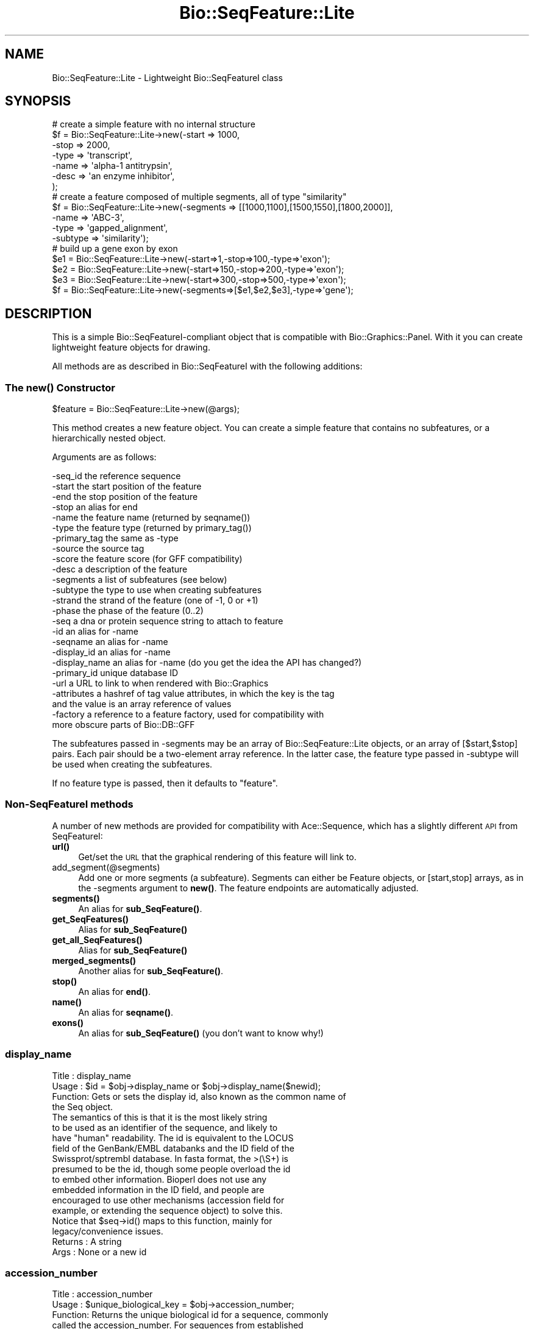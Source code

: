 .\" Automatically generated by Pod::Man 4.14 (Pod::Simple 3.40)
.\"
.\" Standard preamble:
.\" ========================================================================
.de Sp \" Vertical space (when we can't use .PP)
.if t .sp .5v
.if n .sp
..
.de Vb \" Begin verbatim text
.ft CW
.nf
.ne \\$1
..
.de Ve \" End verbatim text
.ft R
.fi
..
.\" Set up some character translations and predefined strings.  \*(-- will
.\" give an unbreakable dash, \*(PI will give pi, \*(L" will give a left
.\" double quote, and \*(R" will give a right double quote.  \*(C+ will
.\" give a nicer C++.  Capital omega is used to do unbreakable dashes and
.\" therefore won't be available.  \*(C` and \*(C' expand to `' in nroff,
.\" nothing in troff, for use with C<>.
.tr \(*W-
.ds C+ C\v'-.1v'\h'-1p'\s-2+\h'-1p'+\s0\v'.1v'\h'-1p'
.ie n \{\
.    ds -- \(*W-
.    ds PI pi
.    if (\n(.H=4u)&(1m=24u) .ds -- \(*W\h'-12u'\(*W\h'-12u'-\" diablo 10 pitch
.    if (\n(.H=4u)&(1m=20u) .ds -- \(*W\h'-12u'\(*W\h'-8u'-\"  diablo 12 pitch
.    ds L" ""
.    ds R" ""
.    ds C` ""
.    ds C' ""
'br\}
.el\{\
.    ds -- \|\(em\|
.    ds PI \(*p
.    ds L" ``
.    ds R" ''
.    ds C`
.    ds C'
'br\}
.\"
.\" Escape single quotes in literal strings from groff's Unicode transform.
.ie \n(.g .ds Aq \(aq
.el       .ds Aq '
.\"
.\" If the F register is >0, we'll generate index entries on stderr for
.\" titles (.TH), headers (.SH), subsections (.SS), items (.Ip), and index
.\" entries marked with X<> in POD.  Of course, you'll have to process the
.\" output yourself in some meaningful fashion.
.\"
.\" Avoid warning from groff about undefined register 'F'.
.de IX
..
.nr rF 0
.if \n(.g .if rF .nr rF 1
.if (\n(rF:(\n(.g==0)) \{\
.    if \nF \{\
.        de IX
.        tm Index:\\$1\t\\n%\t"\\$2"
..
.        if !\nF==2 \{\
.            nr % 0
.            nr F 2
.        \}
.    \}
.\}
.rr rF
.\"
.\" Accent mark definitions (@(#)ms.acc 1.5 88/02/08 SMI; from UCB 4.2).
.\" Fear.  Run.  Save yourself.  No user-serviceable parts.
.    \" fudge factors for nroff and troff
.if n \{\
.    ds #H 0
.    ds #V .8m
.    ds #F .3m
.    ds #[ \f1
.    ds #] \fP
.\}
.if t \{\
.    ds #H ((1u-(\\\\n(.fu%2u))*.13m)
.    ds #V .6m
.    ds #F 0
.    ds #[ \&
.    ds #] \&
.\}
.    \" simple accents for nroff and troff
.if n \{\
.    ds ' \&
.    ds ` \&
.    ds ^ \&
.    ds , \&
.    ds ~ ~
.    ds /
.\}
.if t \{\
.    ds ' \\k:\h'-(\\n(.wu*8/10-\*(#H)'\'\h"|\\n:u"
.    ds ` \\k:\h'-(\\n(.wu*8/10-\*(#H)'\`\h'|\\n:u'
.    ds ^ \\k:\h'-(\\n(.wu*10/11-\*(#H)'^\h'|\\n:u'
.    ds , \\k:\h'-(\\n(.wu*8/10)',\h'|\\n:u'
.    ds ~ \\k:\h'-(\\n(.wu-\*(#H-.1m)'~\h'|\\n:u'
.    ds / \\k:\h'-(\\n(.wu*8/10-\*(#H)'\z\(sl\h'|\\n:u'
.\}
.    \" troff and (daisy-wheel) nroff accents
.ds : \\k:\h'-(\\n(.wu*8/10-\*(#H+.1m+\*(#F)'\v'-\*(#V'\z.\h'.2m+\*(#F'.\h'|\\n:u'\v'\*(#V'
.ds 8 \h'\*(#H'\(*b\h'-\*(#H'
.ds o \\k:\h'-(\\n(.wu+\w'\(de'u-\*(#H)/2u'\v'-.3n'\*(#[\z\(de\v'.3n'\h'|\\n:u'\*(#]
.ds d- \h'\*(#H'\(pd\h'-\w'~'u'\v'-.25m'\f2\(hy\fP\v'.25m'\h'-\*(#H'
.ds D- D\\k:\h'-\w'D'u'\v'-.11m'\z\(hy\v'.11m'\h'|\\n:u'
.ds th \*(#[\v'.3m'\s+1I\s-1\v'-.3m'\h'-(\w'I'u*2/3)'\s-1o\s+1\*(#]
.ds Th \*(#[\s+2I\s-2\h'-\w'I'u*3/5'\v'-.3m'o\v'.3m'\*(#]
.ds ae a\h'-(\w'a'u*4/10)'e
.ds Ae A\h'-(\w'A'u*4/10)'E
.    \" corrections for vroff
.if v .ds ~ \\k:\h'-(\\n(.wu*9/10-\*(#H)'\s-2\u~\d\s+2\h'|\\n:u'
.if v .ds ^ \\k:\h'-(\\n(.wu*10/11-\*(#H)'\v'-.4m'^\v'.4m'\h'|\\n:u'
.    \" for low resolution devices (crt and lpr)
.if \n(.H>23 .if \n(.V>19 \
\{\
.    ds : e
.    ds 8 ss
.    ds o a
.    ds d- d\h'-1'\(ga
.    ds D- D\h'-1'\(hy
.    ds th \o'bp'
.    ds Th \o'LP'
.    ds ae ae
.    ds Ae AE
.\}
.rm #[ #] #H #V #F C
.\" ========================================================================
.\"
.IX Title "Bio::SeqFeature::Lite 3pm"
.TH Bio::SeqFeature::Lite 3pm "2025-01-31" "perl v5.32.1" "User Contributed Perl Documentation"
.\" For nroff, turn off justification.  Always turn off hyphenation; it makes
.\" way too many mistakes in technical documents.
.if n .ad l
.nh
.SH "NAME"
Bio::SeqFeature::Lite \- Lightweight Bio::SeqFeatureI class
.SH "SYNOPSIS"
.IX Header "SYNOPSIS"
.Vb 7
\& # create a simple feature with no internal structure
\& $f = Bio::SeqFeature::Lite\->new(\-start => 1000,
\&                                  \-stop  => 2000,
\&                                  \-type  => \*(Aqtranscript\*(Aq,
\&                                  \-name  => \*(Aqalpha\-1 antitrypsin\*(Aq,
\&                                  \-desc  => \*(Aqan enzyme inhibitor\*(Aq,
\&                                 );
\&
\& # create a feature composed of multiple segments, all of type "similarity"
\& $f = Bio::SeqFeature::Lite\->new(\-segments => [[1000,1100],[1500,1550],[1800,2000]],
\&                                  \-name     => \*(AqABC\-3\*(Aq,
\&                                  \-type     => \*(Aqgapped_alignment\*(Aq,
\&                                  \-subtype  => \*(Aqsimilarity\*(Aq);
\&
\& # build up a gene exon by exon
\& $e1 = Bio::SeqFeature::Lite\->new(\-start=>1,\-stop=>100,\-type=>\*(Aqexon\*(Aq);
\& $e2 = Bio::SeqFeature::Lite\->new(\-start=>150,\-stop=>200,\-type=>\*(Aqexon\*(Aq);
\& $e3 = Bio::SeqFeature::Lite\->new(\-start=>300,\-stop=>500,\-type=>\*(Aqexon\*(Aq);
\& $f  = Bio::SeqFeature::Lite\->new(\-segments=>[$e1,$e2,$e3],\-type=>\*(Aqgene\*(Aq);
.Ve
.SH "DESCRIPTION"
.IX Header "DESCRIPTION"
This is a simple Bio::SeqFeatureI\-compliant object that is compatible
with Bio::Graphics::Panel.  With it you can create lightweight feature
objects for drawing.
.PP
All methods are as described in Bio::SeqFeatureI with the following additions:
.SS "The \fBnew()\fP Constructor"
.IX Subsection "The new() Constructor"
.Vb 1
\& $feature = Bio::SeqFeature::Lite\->new(@args);
.Ve
.PP
This method creates a new feature object.  You can create a simple
feature that contains no subfeatures, or a hierarchically nested object.
.PP
Arguments are as follows:
.PP
.Vb 10
\&  \-seq_id      the reference sequence
\&  \-start       the start position of the feature
\&  \-end         the stop position of the feature
\&  \-stop        an alias for end
\&  \-name        the feature name (returned by seqname())
\&  \-type        the feature type (returned by primary_tag())
\&  \-primary_tag the same as \-type
\&  \-source      the source tag
\&  \-score       the feature score (for GFF compatibility)
\&  \-desc        a description of the feature
\&  \-segments    a list of subfeatures (see below)
\&  \-subtype     the type to use when creating subfeatures
\&  \-strand      the strand of the feature (one of \-1, 0 or +1)
\&  \-phase       the phase of the feature (0..2)
\&  \-seq         a dna or protein sequence string to attach to feature
\&  \-id          an alias for \-name
\&  \-seqname     an alias for \-name
\&  \-display_id  an alias for \-name
\&  \-display_name an alias for \-name  (do you get the idea the API has changed?)
\&  \-primary_id  unique database ID
\&  \-url         a URL to link to when rendered with Bio::Graphics
\&  \-attributes  a hashref of tag value attributes, in which the key is the tag
\&               and the value is an array reference of values
\&  \-factory     a reference to a feature factory, used for compatibility with
\&               more obscure parts of Bio::DB::GFF
.Ve
.PP
The subfeatures passed in \-segments may be an array of
Bio::SeqFeature::Lite objects, or an array of [$start,$stop]
pairs. Each pair should be a two-element array reference.  In the
latter case, the feature type passed in \-subtype will be used when
creating the subfeatures.
.PP
If no feature type is passed, then it defaults to \*(L"feature\*(R".
.SS "Non-SeqFeatureI methods"
.IX Subsection "Non-SeqFeatureI methods"
A number of new methods are provided for compatibility with
Ace::Sequence, which has a slightly different \s-1API\s0 from SeqFeatureI:
.IP "\fBurl()\fR" 4
.IX Item "url()"
Get/set the \s-1URL\s0 that the graphical rendering of this feature will link to.
.IP "add_segment(@segments)" 4
.IX Item "add_segment(@segments)"
Add one or more segments (a subfeature).  Segments can either be
Feature objects, or [start,stop] arrays, as in the \-segments argument
to \fBnew()\fR.  The feature endpoints are automatically adjusted.
.IP "\fBsegments()\fR" 4
.IX Item "segments()"
An alias for \fBsub_SeqFeature()\fR.
.IP "\fBget_SeqFeatures()\fR" 4
.IX Item "get_SeqFeatures()"
Alias for \fBsub_SeqFeature()\fR
.IP "\fBget_all_SeqFeatures()\fR" 4
.IX Item "get_all_SeqFeatures()"
Alias for \fBsub_SeqFeature()\fR
.IP "\fBmerged_segments()\fR" 4
.IX Item "merged_segments()"
Another alias for \fBsub_SeqFeature()\fR.
.IP "\fBstop()\fR" 4
.IX Item "stop()"
An alias for \fBend()\fR.
.IP "\fBname()\fR" 4
.IX Item "name()"
An alias for \fBseqname()\fR.
.IP "\fBexons()\fR" 4
.IX Item "exons()"
An alias for \fBsub_SeqFeature()\fR (you don't want to know why!)
.SS "display_name"
.IX Subsection "display_name"
.Vb 4
\& Title   : display_name
\& Usage   : $id = $obj\->display_name or $obj\->display_name($newid);
\& Function: Gets or sets the display id, also known as the common name of
\&           the Seq object.
\&
\&           The semantics of this is that it is the most likely string
\&           to be used as an identifier of the sequence, and likely to
\&           have "human" readability.  The id is equivalent to the LOCUS
\&           field of the GenBank/EMBL databanks and the ID field of the
\&           Swissprot/sptrembl database. In fasta format, the >(\eS+) is
\&           presumed to be the id, though some people overload the id
\&           to embed other information. Bioperl does not use any
\&           embedded information in the ID field, and people are
\&           encouraged to use other mechanisms (accession field for
\&           example, or extending the sequence object) to solve this.
\&
\&           Notice that $seq\->id() maps to this function, mainly for
\&           legacy/convenience issues.
\& Returns : A string
\& Args    : None or a new id
.Ve
.SS "accession_number"
.IX Subsection "accession_number"
.Vb 8
\& Title   : accession_number
\& Usage   : $unique_biological_key = $obj\->accession_number;
\& Function: Returns the unique biological id for a sequence, commonly
\&           called the accession_number. For sequences from established
\&           databases, the implementors should try to use the correct
\&           accession number. Notice that primary_id() provides the
\&           unique id for the implementation, allowing multiple objects
\&           to have the same accession number in a particular implementation.
\&
\&           For sequences with no accession number, this method should return
\&           "unknown".
\& Returns : A string
\& Args    : None
.Ve
.SS "alphabet"
.IX Subsection "alphabet"
.Vb 4
\& Title   : alphabet
\& Usage   : if( $obj\->alphabet eq \*(Aqdna\*(Aq ) { /Do Something/ }
\& Function: Returns the type of sequence being one of
\&           \*(Aqdna\*(Aq, \*(Aqrna\*(Aq or \*(Aqprotein\*(Aq. This is case sensitive.
\&
\&           This is not called <type> because this would cause
\&           upgrade problems from the 0.5 and earlier Seq objects.
\&
\& Returns : a string either \*(Aqdna\*(Aq,\*(Aqrna\*(Aq,\*(Aqprotein\*(Aq. NB \- the object must
\&           make a call of the type \- if there is no type specified it
\&           has to guess.
\& Args    : none
\& Status  : Virtual
.Ve
.SS "desc"
.IX Subsection "desc"
.Vb 6
\& Title   : desc
\& Usage   : $seqobj\->desc($string) or $seqobj\->desc()
\& Function: Sets or gets the description of the sequence
\& Example :
\& Returns : The description
\& Args    : The description or none
.Ve
.SS "location"
.IX Subsection "location"
.Vb 6
\& Title   : location
\& Usage   : my $location = $seqfeature\->location()
\& Function: returns a location object suitable for identifying location
\&           of feature on sequence or parent feature
\& Returns : Bio::LocationI object
\& Args    : none
.Ve
.SS "location_string"
.IX Subsection "location_string"
.Vb 5
\& Title   : location_string
\& Usage   : my $string = $seqfeature\->location_string()
\& Function: Returns a location string in a format recognized by gbrowse
\& Returns : a string
\& Args    : none
.Ve
.PP
This is a convenience function used by the generic genome browser. It
returns the location of the feature and its subfeatures in the compact
form \*(L"start1..end1,start2..end2,...\*(R".  Use
\&\f(CW$seqfeature\fR\->\fBlocation()\fR\->\fBtoFTString()\fR to obtain a standard
GenBank/EMBL location representation.
.SS "clone"
.IX Subsection "clone"
.Vb 5
\& Title   : clone
\& Usage   : my $feature = $seqfeature\->clone
\& Function: Create a deep copy of the feature
\& Returns : A copy of the feature
\& Args    : none
.Ve
.SS "refseq"
.IX Subsection "refseq"
.Vb 6
\& Title   : refseq
\& Usage   : $ref = $s\->refseq([$newseq] [,$newseqclass])
\& Function: get/set reference sequence
\& Returns : current reference sequence
\& Args    : new reference sequence and class (optional)
\& Status  : Public
.Ve
.PP
This method will get or set the reference sequence.  Called with no
arguments, it returns the current reference sequence.  Called with any
Bio::SeqFeatureI object that provides the \fBseq_id()\fR, \fBstart()\fR, \fBend()\fR and
\&\fBstrand()\fR methods.
.PP
The method will generate an exception if you attempt to set the
reference sequence to a sequence that has a different seq_id from the
current feature.
.SH "SEE ALSO"
.IX Header "SEE ALSO"
Bio::Graphics::Feature
.SH "AUTHOR"
.IX Header "AUTHOR"
Lincoln Stein <lstein@cshl.edu>.
.PP
Copyright (c) 2006 Cold Spring Harbor Laboratory
.PP
This library is free software; you can redistribute it and/or modify
it under the same terms as Perl itself.  See \s-1DISCLAIMER\s0.txt for
disclaimers of warranty.
